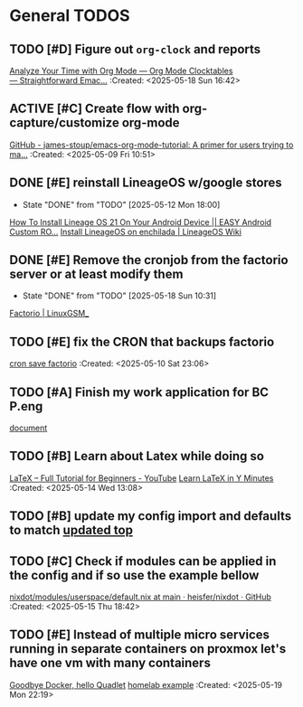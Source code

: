 * General TODOS
** TODO [#D] Figure out =org-clock= and reports
[[https://www.youtube.com/watch?v=o6rE18Mxu9U][Analyze Your Time with Org Mode — Org Mode Clocktables — Straightforward Emac...]]
 :Created: <2025-05-18 Sun 16:42>
** ACTIVE [#C] Create flow with org-capture/customize org-mode
   :LOGBOOK:
   CLOCK: [2025-05-08 Thu 21:56]--[2025-05-08 Thu 21:56] =>  0:00
   :END:
 [[https://github.com/james-stoup/emacs-org-mode-tutorial][GitHub - james-stoup/emacs-org-mode-tutorial: A primer for users trying to ma...]]
 :Created: <2025-05-09 Fri 10:51>
** DONE [#E] reinstall LineageOS w/google stores
   CLOSED: [2025-05-12 Mon 18:00]
   - State "DONE"       from "TODO"       [2025-05-12 Mon 18:00]
  [[https://www.youtube.com/watch?v=KEyWijiG_eY][How To Install Lineage OS 21 On Your Android Device || EASY Android Custom RO...]]
 [[https://wiki.lineageos.org/devices/enchilada/install/#][Install LineageOS on enchilada | LineageOS Wiki]]
** DONE [#E] Remove the cronjob from the factorio server or at least modify them
   CLOSED: [2025-05-18 Sun 10:31]
   - State "DONE"       from "TODO"       [2025-05-18 Sun 10:31]
  [[https://linuxgsm.com/servers/fctrserver/][Factorio | LinuxGSM_]]
** TODO [#E] fix the CRON that backups factorio
 [[file:~/Documents/dotFiles/nix-darwin/nix-modules/cron/factorioSave.nix][cron save factorio]]
 :Created: <2025-05-10 Sat 23:06>
** TODO [#A] Finish my work application for BC P.eng
  [[file:~/Documents/dotFiles/resume/peng/apegbcWorkExperience.tex][document]]
** TODO [#B] Learn about Latex while doing so
 [[https://www.youtube.com/watch?v=ydOTMQC7np0][LaTeX – Full Tutorial for Beginners - YouTube]]
 [[https://learnxinyminutes.com/latex/][Learn LaTeX in Y Minutes]]
 :Created: <2025-05-14 Wed 13:08>
** TODO [#B] update my config import and defaults to match [[file:~/Documents/dotFiles/nix-darwin/containers/redis.nix][updated top]]
** TODO [#C] Check if modules can be applied in the config and if so use the example bellow
 [[https://github.com/heisfer/nixdot/blob/main/modules/userspace/default.nix][nixdot/modules/userspace/default.nix at main · heisfer/nixdot · GitHub]]
 :Created: <2025-05-15 Thu 18:42>
** TODO [#E] Instead of multiple micro services running in separate containers on proxmox let's have one vm with many containers
[[https://oblivion.keyruu.de/Homelab/Quadlet][Goodbye Docker, hello Quadlet]]
[[file:~/Documents/dotFiles/nix-darwin/flakes/home-lab/configuration.nix][homelab example]]
 :Created: <2025-05-19 Mon 22:19>
